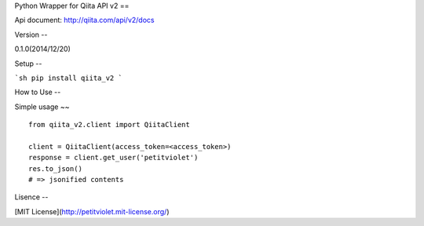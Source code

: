 Python Wrapper for Qiita API v2
==

Api document: http://qiita.com/api/v2/docs

Version
--

0.1.0(2014/12/20)

Setup
--

```sh
pip install qiita_v2
```

How to Use
--

Simple usage
~~

:: 

  from qiita_v2.client import QiitaClient

  client = QiitaClient(access_token=<access_token>)
  response = client.get_user('petitviolet')
  res.to_json()
  # => jsonified contents


Lisence
--

[MIT License](http://petitviolet.mit-license.org/)
